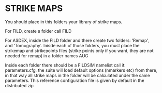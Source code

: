 * STRIKE MAPS

You should place in this folders your library of strike maps.

For FILD, create a folder call FILD

For ASDEX, inside the FILD folder and there create two folders: 'Remap', and 'Tomography'. Inisde each of those folders, you must place the strikemap and strikepoints files (strike points only if you want, they are not needed for remap) in a folder names AUG

Inside each folder there should be a FILDSIM namelist call it: parameters.cfg, the suite will load default options (nmarkers etc) from there, in that way all strike maps in the folder will be calculated under the same parameters. This reference configuration file is given by default in the distributed zip
